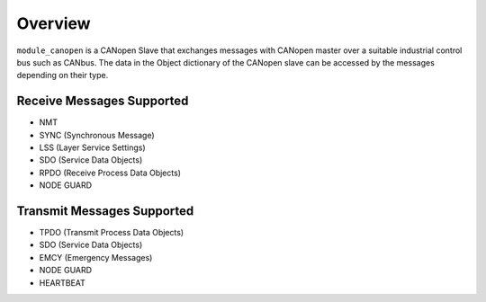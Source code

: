 Overview========``module_canopen`` is a CANopen Slave that exchanges messages with CANopen master over a suitable industrial control bus such as  CANbus. The data in the Object dictionary of the CANopen slave can be accessed by the messages depending on their type.Receive Messages Supported++++++++++++++++++++++++++- NMT - SYNC (Synchronous Message)- LSS (Layer Service Settings)- SDO (Service Data Objects)- RPDO (Receive Process Data Objects)- NODE GUARDTransmit Messages Supported+++++++++++++++++++++++++++- TPDO (Transmit Process Data Objects)- SDO (Service Data Objects)- EMCY (Emergency Messages)- NODE GUARD - HEARTBEAT 